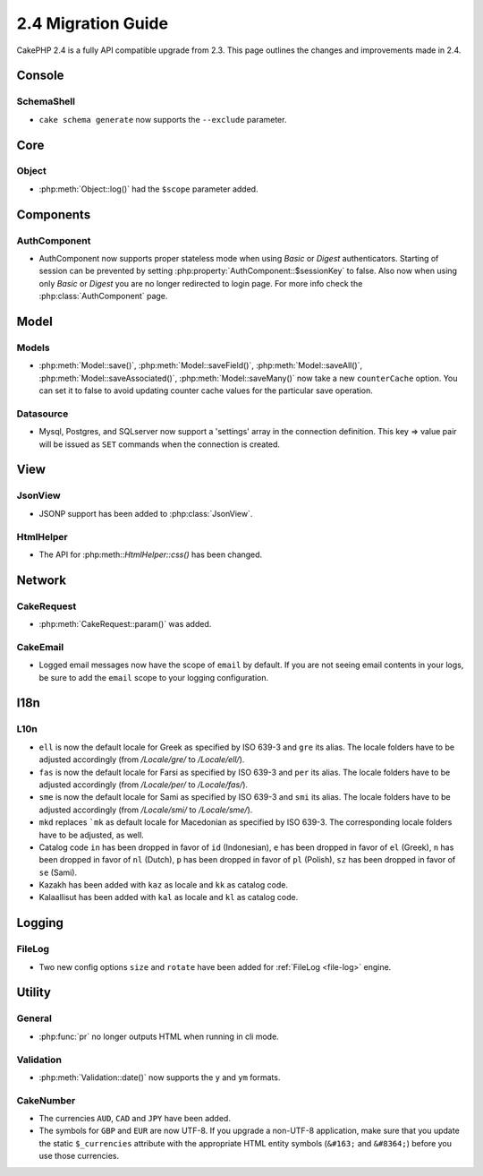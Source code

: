2.4 Migration Guide
###################

CakePHP 2.4 is a fully API compatible upgrade from 2.3.  This page outlines
the changes and improvements made in 2.4.

Console
=======

SchemaShell
-----------

- ``cake schema generate`` now supports the ``--exclude`` parameter.


Core
====

Object
------

- :php:meth:`Object::log()` had the ``$scope`` parameter added.


Components
==========

AuthComponent
-------------
- AuthComponent now supports proper stateless mode when using `Basic` or `Digest`
  authenticators. Starting of session can be prevented by setting :php:property:`AuthComponent::$sessionKey`
  to false. Also now when using only `Basic` or `Digest` you are no longer
  redirected to login page. For more info check the :php:class:`AuthComponent` page.


Model
=====

Models
------

- :php:meth:`Model::save()`, :php:meth:`Model::saveField()`, :php:meth:`Model::saveAll()`,
  :php:meth:`Model::saveAssociated()`, :php:meth:`Model::saveMany()`
  now take a new ``counterCache`` option. You can set it to false to avoid
  updating counter cache values for the particular save operation.

Datasource
----------

- Mysql, Postgres, and SQLserver now support a 'settings' array in the
  connection definition. This key => value pair will be issued as ``SET`` commands when the
  connection is created.

View
====

JsonView
--------

- JSONP support has been added to :php:class:`JsonView`.

HtmlHelper
----------
- The API for :php:meth::`HtmlHelper::css()` has been changed.

Network
=======

CakeRequest
-----------

- :php:meth:`CakeRequest::param()` was added.


CakeEmail
---------

- Logged email messages now have the scope of ``email`` by default. If you are
  not seeing email contents in your logs, be sure to add the ``email`` scope to
  your logging configuration.


I18n
====

L10n
----

- ``ell`` is now the default locale for Greek as specified by ISO 639-3 and ``gre`` its alias.
  The locale folders have to be adjusted accordingly (from `/Locale/gre/` to `/Locale/ell/`).
- ``fas`` is now the default locale for Farsi as specified by ISO 639-3 and ``per`` its alias.
  The locale folders have to be adjusted accordingly (from `/Locale/per/` to `/Locale/fas/`).
- ``sme`` is now the default locale for Sami as specified by ISO 639-3 and ``smi`` its alias.
  The locale folders have to be adjusted accordingly (from `/Locale/smi/` to `/Locale/sme/`).
- ``mkd`` replaces ```mk`` as default locale for Macedonian as specified by ISO 639-3.
  The corresponding locale folders have to be adjusted, as well.
- Catalog code ``in`` has been dropped in favor of ``id`` (Indonesian),
  ``e`` has been dropped in favor of ``el`` (Greek),
  ``n`` has been dropped in favor of ``nl`` (Dutch),
  ``p`` has been dropped in favor of ``pl`` (Polish),
  ``sz`` has been dropped in favor of ``se`` (Sami).
- Kazakh has been added with ``kaz`` as locale and ``kk`` as catalog code.
- Kalaallisut has been added with ``kal`` as locale and ``kl`` as catalog code.

Logging
=======

FileLog
-------

- Two new config options ``size`` and ``rotate`` have been added for :ref:`FileLog <file-log>` engine.


Utility
=======

General
-------

- :php:func:`pr` no longer outputs HTML when running in cli mode.


Validation
----------

- :php:meth:`Validation::date()` now supports the ``y`` and ``ym`` formats.


CakeNumber
----------

- The currencies ``AUD``, ``CAD`` and ``JPY`` have been added.
- The symbols for ``GBP`` and ``EUR`` are now UTF-8. If you upgrade a non-UTF-8 application,
  make sure that you update the static ``$_currencies`` attribute with the appropriate
  HTML entity symbols (``&#163;`` and ``&#8364;``) before you use those currencies.

